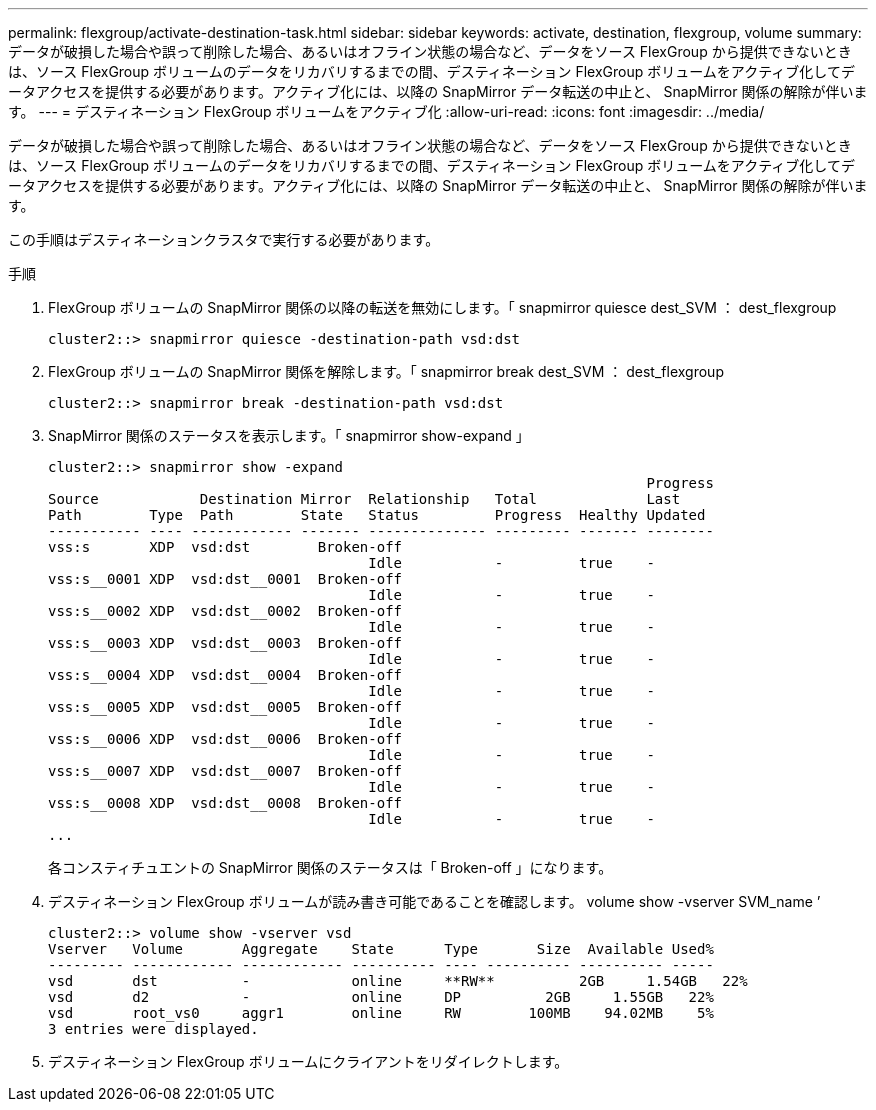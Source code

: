 ---
permalink: flexgroup/activate-destination-task.html 
sidebar: sidebar 
keywords: activate, destination, flexgroup, volume 
summary: データが破損した場合や誤って削除した場合、あるいはオフライン状態の場合など、データをソース FlexGroup から提供できないときは、ソース FlexGroup ボリュームのデータをリカバリするまでの間、デスティネーション FlexGroup ボリュームをアクティブ化してデータアクセスを提供する必要があります。アクティブ化には、以降の SnapMirror データ転送の中止と、 SnapMirror 関係の解除が伴います。 
---
= デスティネーション FlexGroup ボリュームをアクティブ化
:allow-uri-read: 
:icons: font
:imagesdir: ../media/


[role="lead"]
データが破損した場合や誤って削除した場合、あるいはオフライン状態の場合など、データをソース FlexGroup から提供できないときは、ソース FlexGroup ボリュームのデータをリカバリするまでの間、デスティネーション FlexGroup ボリュームをアクティブ化してデータアクセスを提供する必要があります。アクティブ化には、以降の SnapMirror データ転送の中止と、 SnapMirror 関係の解除が伴います。

この手順はデスティネーションクラスタで実行する必要があります。

.手順
. FlexGroup ボリュームの SnapMirror 関係の以降の転送を無効にします。「 snapmirror quiesce dest_SVM ： dest_flexgroup
+
[listing]
----
cluster2::> snapmirror quiesce -destination-path vsd:dst
----
. FlexGroup ボリュームの SnapMirror 関係を解除します。「 snapmirror break dest_SVM ： dest_flexgroup
+
[listing]
----
cluster2::> snapmirror break -destination-path vsd:dst
----
. SnapMirror 関係のステータスを表示します。「 snapmirror show-expand 」
+
[listing]
----
cluster2::> snapmirror show -expand
                                                                       Progress
Source            Destination Mirror  Relationship   Total             Last
Path        Type  Path        State   Status         Progress  Healthy Updated
----------- ---- ------------ ------- -------------- --------- ------- --------
vss:s       XDP  vsd:dst        Broken-off
                                      Idle           -         true    -
vss:s__0001 XDP  vsd:dst__0001  Broken-off
                                      Idle           -         true    -
vss:s__0002 XDP  vsd:dst__0002  Broken-off
                                      Idle           -         true    -
vss:s__0003 XDP  vsd:dst__0003  Broken-off
                                      Idle           -         true    -
vss:s__0004 XDP  vsd:dst__0004  Broken-off
                                      Idle           -         true    -
vss:s__0005 XDP  vsd:dst__0005  Broken-off
                                      Idle           -         true    -
vss:s__0006 XDP  vsd:dst__0006  Broken-off
                                      Idle           -         true    -
vss:s__0007 XDP  vsd:dst__0007  Broken-off
                                      Idle           -         true    -
vss:s__0008 XDP  vsd:dst__0008  Broken-off
                                      Idle           -         true    -
...
----
+
各コンスティチュエントの SnapMirror 関係のステータスは「 Broken-off 」になります。

. デスティネーション FlexGroup ボリュームが読み書き可能であることを確認します。 volume show -vserver SVM_name ’
+
[listing]
----
cluster2::> volume show -vserver vsd
Vserver   Volume       Aggregate    State      Type       Size  Available Used%
--------- ------------ ------------ ---------- ---- ---------- ---------- -----
vsd       dst          -            online     **RW**          2GB     1.54GB   22%
vsd       d2           -            online     DP          2GB     1.55GB   22%
vsd       root_vs0     aggr1        online     RW        100MB    94.02MB    5%
3 entries were displayed.
----
. デスティネーション FlexGroup ボリュームにクライアントをリダイレクトします。

